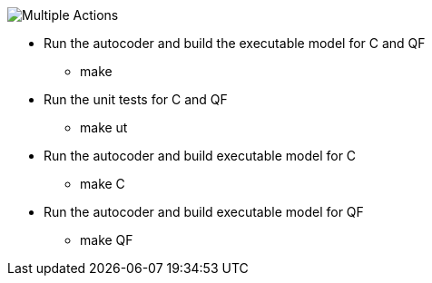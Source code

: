 
image::Multiple_Actions.png[]

* Run the autocoder and build the executable model for C and QF
** make 

* Run the unit tests for C and QF
** make ut

* Run the autocoder and build executable model for C
** make C

* Run the autocoder and build executable model for QF
** make QF

 
